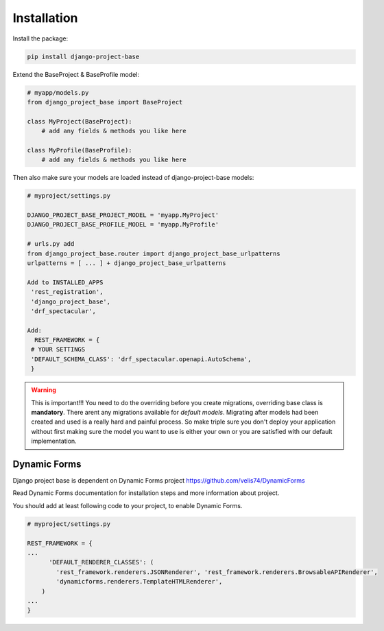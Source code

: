 Installation
============

Install the package:

.. code-block:: bash

   pip install django-project-base


Extend the BaseProject & BaseProfile model:

.. code-block:: python

   # myapp/models.py
   from django_project_base import BaseProject

   class MyProject(BaseProject):
       # add any fields & methods you like here

   class MyProfile(BaseProfile):
       # add any fields & methods you like here



Then also make sure your models are loaded instead of django-project-base models:

.. code-block:: python

   # myproject/settings.py

   DJANGO_PROJECT_BASE_PROJECT_MODEL = 'myapp.MyProject'
   DJANGO_PROJECT_BASE_PROFILE_MODEL = 'myapp.MyProfile'

   # urls.py add
   from django_project_base.router import django_project_base_urlpatterns
   urlpatterns = [ ... ] + django_project_base_urlpatterns

   Add to INSTALLED_APPS
    'rest_registration',
    'django_project_base',
    'drf_spectacular',

   Add:
     REST_FRAMEWORK = {
    # YOUR SETTINGS
    'DEFAULT_SCHEMA_CLASS': 'drf_spectacular.openapi.AutoSchema',
    }


.. warning::

   This is important!!! You need to do the overriding before you create migrations, overriding base class is **mandatory**.
   There arent any migrations available for *default models*. Migrating after models had been created and used is a
   really hard and painful process. So make triple sure you don't deploy your application without first making sure the
   model you want to use is either your own or you are satisfied with our default implementation.

Dynamic Forms
-------------

Django project base is dependent on Dynamic Forms project https://github.com/velis74/DynamicForms

Read Dynamic Forms documentation for installation steps and more information about project.

You should add at least following code to your project, to enable Dynamic Forms.

.. code-block:: python

  # myproject/settings.py

  REST_FRAMEWORK = {
  ...
        'DEFAULT_RENDERER_CLASSES': (
          'rest_framework.renderers.JSONRenderer', 'rest_framework.renderers.BrowsableAPIRenderer',
          'dynamicforms.renderers.TemplateHTMLRenderer',
      )
  ...
  }